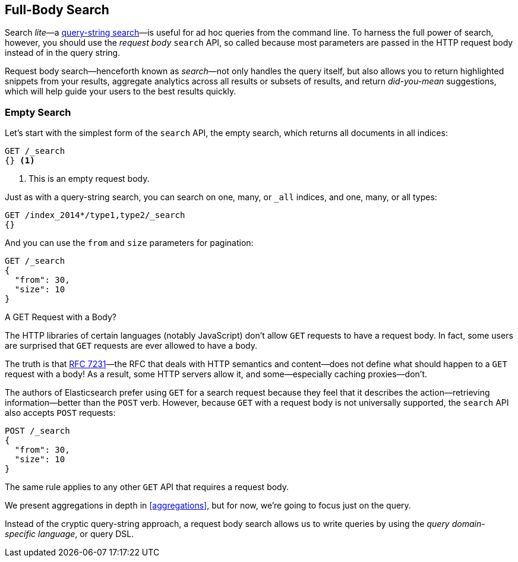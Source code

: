 [[full-body-search]]
== Full-Body Search

Search _lite_&#x2014;a <<search-lite,query-string search>>&#x2014;is useful for ad
hoc queries from the command line. ((("searching", "request body search", id="ix_reqbodysearch")))To harness the full power of search,
however, you should use the _request body_ `search` API,((("request body search"))) so called because
most parameters are passed in the HTTP request body instead of in the query
string.

Request body search--henceforth known as _search_&#x2014;not only handles
the query itself, but also allows you to return highlighted snippets from your
results, aggregate analytics across all results or subsets of results, and
return _did-you-mean_ suggestions, which will help guide your users to the
best results quickly.

=== Empty Search

Let's start with the simplest form of ((("request body search", "empty search")))((("empty search")))the `search` API, the empty search,
which returns all documents in all indices:

[source,js]
--------------------------------------------------
GET /_search
{} <1>
--------------------------------------------------
// SENSE: 054_Query_DSL/60_Empty_query.json
<1> This is an empty request body.

Just as with a query-string search, you can search on one, many, or `_all`
indices, and one, many, or all types:

[source,js]
--------------------------------------------------
GET /index_2014*/type1,type2/_search
{}
--------------------------------------------------

And you can use the `from` and `size` parameters((("pagination")))((("size parameter")))((("from parameter"))) for pagination:

[source,js]
--------------------------------------------------
GET /_search
{
  "from": 30,
  "size": 10
}
--------------------------------------------------


[[get_vs_post]]
.A GET Request with a Body?
*************************************************

The HTTP libraries of certain languages (notably JavaScript) don't allow `GET`
requests to have a request body. ((("searching", "using GET and POST HTTP methods for search requests")))((("HTTP methods", "GET and POST, use for search requests")))((("GET method", "no body for GET requests"))) In fact, some users are surprised that `GET`
requests are ever allowed to have a body.

The truth is that http://tools.ietf.org/html/rfc7231#page-24[RFC 7231]&#x2014;the
RFC that deals with HTTP semantics and content--does not define what should
happen to a `GET` request with a body!  As a result, some HTTP servers allow
it, and some--especially caching proxies--don't.

The authors of Elasticsearch prefer using `GET` for a search request because
they feel that it describes the action--retrieving information--better
than the `POST` verb.  However, because `GET` with a request body is not
universally supported, the `search` API also((("POST method", "use for search requests"))) accepts `POST` requests:

[source,js]
--------------------------------------------------
POST /_search
{
  "from": 30,
  "size": 10
}
--------------------------------------------------

The same rule applies to any other `GET` API that requires a request body.

*************************************************

We present aggregations in depth in <<aggregations>>, but for now,
we're going to focus just on the query.

Instead of the cryptic query-string approach, a request body search allows us
to write queries by using the _query domain-specific language_, or query DSL.
((("searching", "request body search", startref ="ix_reqbodysearch")))

